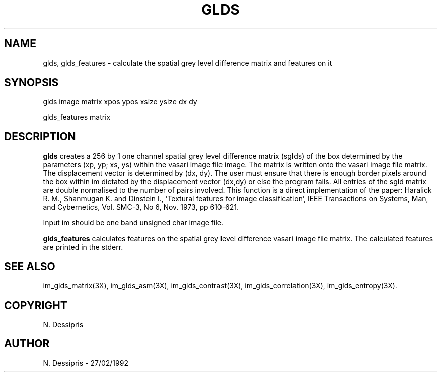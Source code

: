 .TH GLDS 1 "27 January 1992"
.SH NAME
glds, glds_features \- calculate the spatial grey level difference matrix and features on it
.SH SYNOPSIS
glds image matrix xpos ypos xsize ysize dx dy

glds_features matrix
.SH DESCRIPTION
.B glds
creates a 256 by 1 one channel spatial grey level difference 
matrix (sglds) of the box
determined by the parameters (xp, yp; xs, ys) within
the vasari image file image.  The matrix
is written onto the vasari image file matrix.  The displacement
vector is determined by (dx, dy).  The user must ensure that there
is enough border pixels around the box within im dictated by the displacement
vector (dx,dy) or else the program fails.
All entries of the sgld matrix are double normalised to the number
of pairs involved.  This function is a direct implementation of the paper:
Haralick R. M., Shanmugan K. and Dinstein I., 'Textural features for
image classification', IEEE Transactions on Systems, Man, and Cybernetics,
Vol. SMC-3, No 6, Nov. 1973, pp 610-621.

Input im should be one band unsigned char image file.

.B glds_features
calculates features on the spatial grey level difference vasari image
file matrix.  The calculated features are printed in the stderr.
.SH SEE\ ALSO
im_glds_matrix(3X), im_glds_asm(3X), im_glds_contrast(3X),
im_glds_correlation(3X), im_glds_entropy(3X).
.SH COPYRIGHT
N. Dessipris
.SH AUTHOR
N. Dessipris \- 27/02/1992
